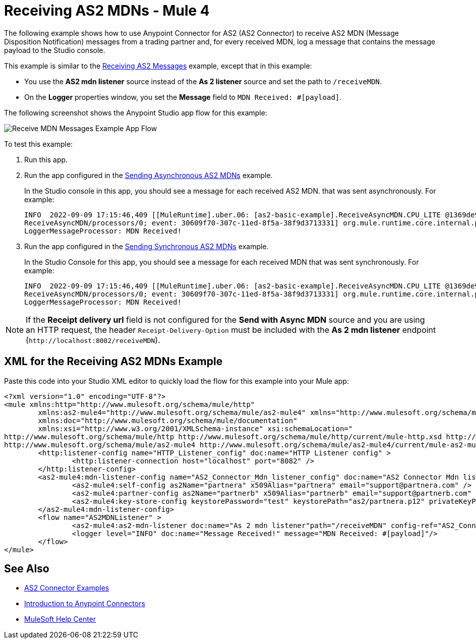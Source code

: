 = Receiving AS2 MDNs - Mule 4
:page-aliases: connectors::as2/as2-connector-receiving-receipts.adoc

The following example shows how to use Anypoint Connector for AS2 (AS2 Connector) to receive AS2 MDN (Message Disposition Notification) messages from a trading partner and, for every received MDN, log a message
that contains the message payload to the Studio console.

This example is similar to the xref:as2-connector-example-receive-send.adoc#receiving-messages[Receiving AS2 Messages] example, except that in this example:

* You use the *AS2 mdn listener* source instead of the *As 2 listener* source and set the path to `/receiveMDN`.
* On the *Logger* properties window, you set the *Message* field to `MDN Received: #[payload]`.  

The following screenshot shows the Anypoint Studio app flow for this example:

image::as2-connector-example-mdn-listener-flow.png[Receive MDN Messages Example App Flow]

To test this example:

. Run this app.
. Run the app configured in the xref:as2-connector-example-receive-send.adoc#asynchronous-mdns[Sending Asynchronous AS2 MDNs] example.
+
In the Studio console in this app, you should see a message for each received AS2 MDN. that was sent asynchronously. For example:
+
[source,console,linenums]
----
INFO  2022-09-09 17:15:46,409 [[MuleRuntime].uber.06: [as2-basic-example].ReceiveAsyncMDN.CPU_LITE @1369de96] [processor:
ReceiveAsyncMDN/processors/0; event: 30609f70-307c-11ed-8f5a-38f9d3713331] org.mule.runtime.core.internal.processor.
LoggerMessageProcessor: MDN Received!
----
. Run the app configured in the xref:as2-connector-example-receive-send.adoc#synchronous-mdns[Sending Synchronous AS2 MDNs] example.
+
In the Studio Console for this app, you should see a message for each received MDN that was sent synchronously. For example:
+
[source,console,linenums]
----
INFO  2022-09-09 17:15:46,409 [[MuleRuntime].uber.06: [as2-basic-example].ReceiveAsyncMDN.CPU_LITE @1369de96] [processor:
ReceiveAsyncMDN/processors/0; event: 30609f70-307c-11ed-8f5a-38f9d3713331] org.mule.runtime.core.internal.processor.
LoggerMessageProcessor: MDN Received!
----

NOTE: If the *Receipt delivery url* field is not configured for the *Send with Async MDN* source and you are using an HTTP request, the header `Receipt-Delivery-Option` must be included with the *As 2 mdn listener* endpoint (`+http://localhost:8082/receiveMDN+`).

== XML for the Receiving AS2 MDNs Example

Paste this code into your Studio XML editor to quickly load the flow for this example into your Mule app:

[source,xml,linenums]
----
<?xml version="1.0" encoding="UTF-8"?>
<mule xmlns:http="http://www.mulesoft.org/schema/mule/http"
	xmlns:as2-mule4="http://www.mulesoft.org/schema/mule/as2-mule4" xmlns="http://www.mulesoft.org/schema/mule/core"
	xmlns:doc="http://www.mulesoft.org/schema/mule/documentation"
	xmlns:xsi="http://www.w3.org/2001/XMLSchema-instance" xsi:schemaLocation="
http://www.mulesoft.org/schema/mule/http http://www.mulesoft.org/schema/mule/http/current/mule-http.xsd http://www.mulesoft.org/schema/mule/core http://www.mulesoft.org/schema/mule/core/current/mule.xsd
http://www.mulesoft.org/schema/mule/as2-mule4 http://www.mulesoft.org/schema/mule/as2-mule4/current/mule-as2-mule4.xsd">
	<http:listener-config name="HTTP_Listener_config" doc:name="HTTP Listener config" >
		<http:listener-connection host="localhost" port="8082" />
	</http:listener-config>
	<as2-mule4:mdn-listener-config name="AS2_Connector_Mdn_listener_config" doc:name="AS2 Connector Mdn listener config" httpListenerConfig="HTTP_Listener_config" >
		<as2-mule4:self-config as2Name="partnera" x509Alias="partnera" email="support@partnera.com" />
		<as2-mule4:partner-config as2Name="partnerb" x509Alias="partnerb" email="support@partnerb.com" />
		<as2-mule4:key-store-config keystorePassword="test" keystorePath="as2/partnera.p12" privateKeyPassword="test" />
	</as2-mule4:mdn-listener-config>
	<flow name="AS2MDNListener" >
		<as2-mule4:as2-mdn-listener doc:name="As 2 mdn listener"path="/receiveMDN" config-ref="AS2_Connector_Mdn_listener_config"/>
		<logger level="INFO" doc:name="Message Received!" message="MDN Received: #[payload]"/>
	</flow>
</mule>
----

== See Also

* xref:as2-connector-examples.adoc[AS2 Connector Examples]
* xref:connectors::introduction/introduction-to-anypoint-connectors.adoc[Introduction to Anypoint Connectors]
* https://help.mulesoft.com[MuleSoft Help Center]